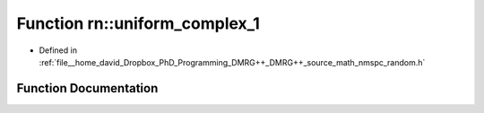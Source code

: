 .. _exhale_function_namespacern_1afbf68e8422a48d791f0d7b4378868ab0:

Function rn::uniform_complex_1
==============================

- Defined in :ref:`file__home_david_Dropbox_PhD_Programming_DMRG++_DMRG++_source_math_nmspc_random.h`


Function Documentation
----------------------


.. doxygenfunction:: rn::uniform_complex_1()
